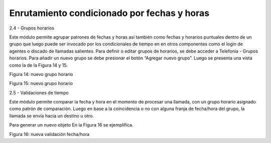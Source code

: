 ********************************************
Enrutamiento condicionado por fechas y horas
********************************************

2.4 - Grupos horarios

Este módulo permite agrupar patrones de fechas y horas así también como fechas y horarios puntuales dentro de un grupo que luego puede ser invocado por los condicionales de tiempo en en otros componentes como el login de agentes o discado de llamadas salientes.
Para definir o editar grupos de horarios, se debe acceder a Telefonía - Grupos horarios. Para añadir un nuevo grupo se debe presionar el botón “Agregar nuevo grupo”. Luego se presenta una vista como la de la Figura 14 y 15.



Figura 14: nuevo grupo horario


Figura 15: nuevo grupo horario



2.5 - Validaciones de tiempo

Este módulo permite comparar la fecha y hora en el momento de procesar una llamada, con un grupo horario asignado como patrón de comparación. Luego en base a la coincidencia o no con alguna franja de fecha/hora del grupo, la llamada se envía hacia un destino u otro.

Para generar un nuevo objeto En la Figura 16 se ejemplifica.


Figura 16: nueva validación fecha/hora
